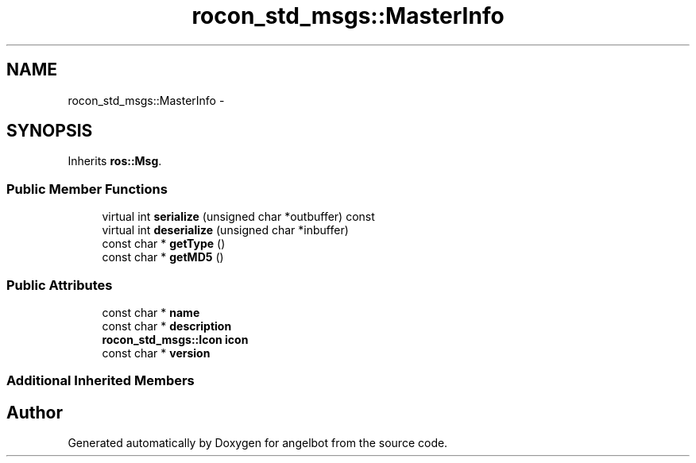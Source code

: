 .TH "rocon_std_msgs::MasterInfo" 3 "Sat Jul 9 2016" "angelbot" \" -*- nroff -*-
.ad l
.nh
.SH NAME
rocon_std_msgs::MasterInfo \- 
.SH SYNOPSIS
.br
.PP
.PP
Inherits \fBros::Msg\fP\&.
.SS "Public Member Functions"

.in +1c
.ti -1c
.RI "virtual int \fBserialize\fP (unsigned char *outbuffer) const "
.br
.ti -1c
.RI "virtual int \fBdeserialize\fP (unsigned char *inbuffer)"
.br
.ti -1c
.RI "const char * \fBgetType\fP ()"
.br
.ti -1c
.RI "const char * \fBgetMD5\fP ()"
.br
.in -1c
.SS "Public Attributes"

.in +1c
.ti -1c
.RI "const char * \fBname\fP"
.br
.ti -1c
.RI "const char * \fBdescription\fP"
.br
.ti -1c
.RI "\fBrocon_std_msgs::Icon\fP \fBicon\fP"
.br
.ti -1c
.RI "const char * \fBversion\fP"
.br
.in -1c
.SS "Additional Inherited Members"


.SH "Author"
.PP 
Generated automatically by Doxygen for angelbot from the source code\&.
